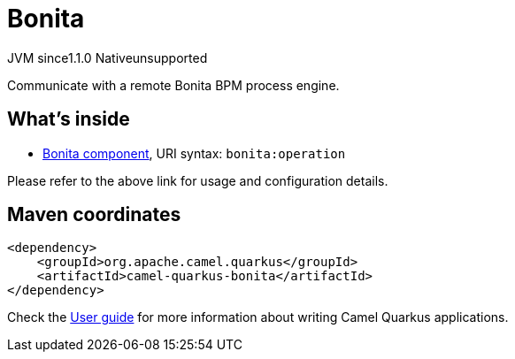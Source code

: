// Do not edit directly!
// This file was generated by camel-quarkus-maven-plugin:update-extension-doc-page
= Bonita
:cq-artifact-id: camel-quarkus-bonita
:cq-native-supported: false
:cq-status: Preview
:cq-description: Communicate with a remote Bonita BPM process engine.
:cq-deprecated: false
:cq-jvm-since: 1.1.0
:cq-native-since: n/a

[.badges]
[.badge-key]##JVM since##[.badge-supported]##1.1.0## [.badge-key]##Native##[.badge-unsupported]##unsupported##

Communicate with a remote Bonita BPM process engine.

== What's inside

* xref:{cq-camel-components}::bonita-component.adoc[Bonita component], URI syntax: `bonita:operation`

Please refer to the above link for usage and configuration details.

== Maven coordinates

[source,xml]
----
<dependency>
    <groupId>org.apache.camel.quarkus</groupId>
    <artifactId>camel-quarkus-bonita</artifactId>
</dependency>
----

Check the xref:user-guide/index.adoc[User guide] for more information about writing Camel Quarkus applications.
